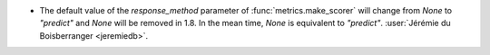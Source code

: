 - The default value of the `response_method` parameter of
  :func:`metrics.make_scorer` will change from `None` to `"predict"` and `None` will be
  removed in 1.8. In the mean time, `None` is equivalent to `"predict"`.
  :user:`Jérémie du Boisberranger <jeremiedb>`.